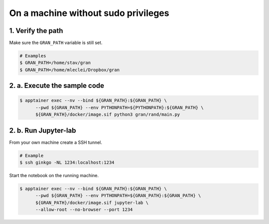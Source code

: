 .. _execution_on_a_machine_without_sudo_privileges:

On a machine without sudo privileges
====================================

1. Verify the path
------------------

Make sure the ``GRAN_PATH`` variable is still set.

.. code-block:: console

   # Examples
   $ GRAN_PATH=/home/stav/gran
   $ GRAN_PATH=/home/mleclei/Dropbox/gran

2. a. Execute the sample code
-----------------------------

.. code-block:: console

   $ apptainer exec --nv --bind ${GRAN_PATH}:${GRAN_PATH} \
         --pwd ${GRAN_PATH} --env PYTHONPATH=${PYTHONPATH}:${GRAN_PATH} \
         ${GRAN_PATH}/docker/image.sif python3 gran/rand/main.py

2. b. Run Jupyter-lab
---------------------

From your own machine create a SSH tunnel.

.. code-block:: console

   # Example
   $ ssh ginkgo -NL 1234:localhost:1234

Start the notebook on the running machine.

.. code-block:: console

   $ apptainer exec --nv --bind ${GRAN_PATH}:${GRAN_PATH} \
         --pwd ${GRAN_PATH} --env PYTHONPATH=${GRAN_PATH}:${GRAN_PATH} \
         ${GRAN_PATH}/docker/image.sif jupyter-lab \
         --allow-root --no-browser --port 1234